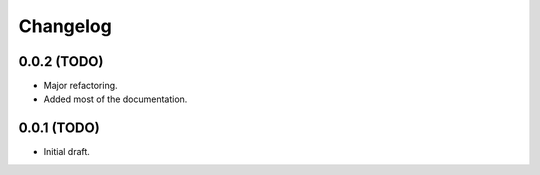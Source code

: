 Changelog
=========

0.0.2 (TODO)
------------------

* Major refactoring.
* Added most of the documentation.


0.0.1 (TODO)
------------------

* Initial draft.
